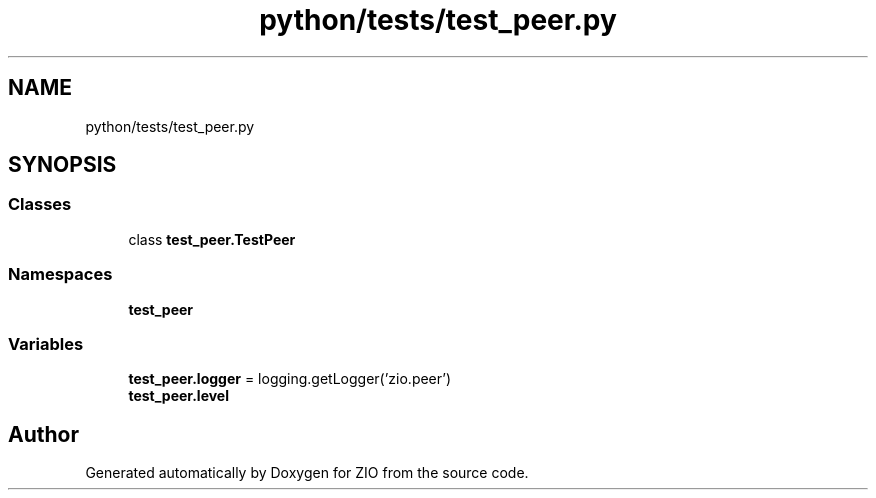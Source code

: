 .TH "python/tests/test_peer.py" 3 "Tue Feb 4 2020" "ZIO" \" -*- nroff -*-
.ad l
.nh
.SH NAME
python/tests/test_peer.py
.SH SYNOPSIS
.br
.PP
.SS "Classes"

.in +1c
.ti -1c
.RI "class \fBtest_peer\&.TestPeer\fP"
.br
.in -1c
.SS "Namespaces"

.in +1c
.ti -1c
.RI " \fBtest_peer\fP"
.br
.in -1c
.SS "Variables"

.in +1c
.ti -1c
.RI "\fBtest_peer\&.logger\fP = logging\&.getLogger('zio\&.peer')"
.br
.ti -1c
.RI "\fBtest_peer\&.level\fP"
.br
.in -1c
.SH "Author"
.PP 
Generated automatically by Doxygen for ZIO from the source code\&.
